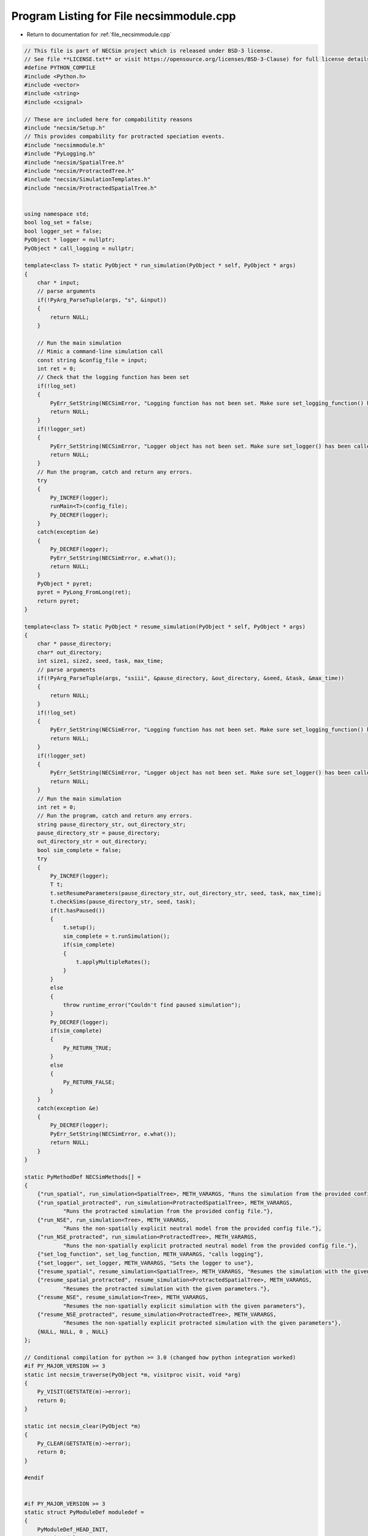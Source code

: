 
.. _program_listing_file_necsimmodule.cpp:

Program Listing for File necsimmodule.cpp
=========================================

- Return to documentation for :ref:`file_necsimmodule.cpp`

.. code-block:: cpp

   // This file is part of NECSim project which is released under BSD-3 license.
   // See file **LICENSE.txt** or visit https://opensource.org/licenses/BSD-3-Clause) for full license details
   #define PYTHON_COMPILE
   #include <Python.h>
   #include <vector>
   #include <string>
   #include <csignal>
   
   // These are included here for compabilitity reasons
   #include "necsim/Setup.h"
   // This provides compability for protracted speciation events.
   #include "necsimmodule.h"
   #include "PyLogging.h"
   #include "necsim/SpatialTree.h"
   #include "necsim/ProtractedTree.h"
   #include "necsim/SimulationTemplates.h"
   #include "necsim/ProtractedSpatialTree.h"
   
   
   using namespace std;
   bool log_set = false;
   bool logger_set = false;
   PyObject * logger = nullptr;
   PyObject * call_logging = nullptr;
   
   template<class T> static PyObject * run_simulation(PyObject * self, PyObject * args)
   {
       char * input;
       // parse arguments
       if(!PyArg_ParseTuple(args, "s", &input))
       {
           return NULL;
       }
   
       // Run the main simulation
       // Mimic a command-line simulation call
       const string &config_file = input;
       int ret = 0;
       // Check that the logging function has been set
       if(!log_set)
       {
           PyErr_SetString(NECSimError, "Logging function has not been set. Make sure set_logging_function() has been called");
           return NULL;
       }
       if(!logger_set)
       {
           PyErr_SetString(NECSimError, "Logger object has not been set. Make sure set_logger() has been called");
           return NULL;
       }
       // Run the program, catch and return any errors.
       try
       {
           Py_INCREF(logger);
           runMain<T>(config_file);
           Py_DECREF(logger);
       }
       catch(exception &e)
       {
           Py_DECREF(logger);
           PyErr_SetString(NECSimError, e.what());
           return NULL;
       }
       PyObject * pyret;
       pyret = PyLong_FromLong(ret);
       return pyret;
   }
   
   template<class T> static PyObject * resume_simulation(PyObject * self, PyObject * args)
   {
       char * pause_directory;
       char* out_directory;
       int size1, size2, seed, task, max_time;
       // parse arguments
       if(!PyArg_ParseTuple(args, "ssiii", &pause_directory, &out_directory, &seed, &task, &max_time))
       {
           return NULL;
       }
       if(!log_set)
       {
           PyErr_SetString(NECSimError, "Logging function has not been set. Make sure set_logging_function() has been called");
           return NULL;
       }
       if(!logger_set)
       {
           PyErr_SetString(NECSimError, "Logger object has not been set. Make sure set_logger() has been called");
           return NULL;
       }
       // Run the main simulation
       int ret = 0;
       // Run the program, catch and return any errors.
       string pause_directory_str, out_directory_str;
       pause_directory_str = pause_directory;
       out_directory_str = out_directory;
       bool sim_complete = false;
       try
       {
           Py_INCREF(logger);
           T t;
           t.setResumeParameters(pause_directory_str, out_directory_str, seed, task, max_time);
           t.checkSims(pause_directory_str, seed, task);
           if(t.hasPaused())
           {
               t.setup();
               sim_complete = t.runSimulation();
               if(sim_complete)
               {
                   t.applyMultipleRates();
               }
           }
           else
           {
               throw runtime_error("Couldn't find paused simulation");
           }
           Py_DECREF(logger);
           if(sim_complete)
           {
               Py_RETURN_TRUE;
           }
           else
           {
               Py_RETURN_FALSE;
           }
       }
       catch(exception &e)
       {
           Py_DECREF(logger);
           PyErr_SetString(NECSimError, e.what());
           return NULL;
       }
   }
   
   static PyMethodDef NECSimMethods[] = 
   {
       {"run_spatial", run_simulation<SpatialTree>, METH_VARARGS, "Runs the simulation from the provided config file."},
       {"run_spatial_protracted", run_simulation<ProtractedSpatialTree>, METH_VARARGS,
               "Runs the protracted simulation from the provided config file."},
       {"run_NSE", run_simulation<Tree>, METH_VARARGS,
               "Runs the non-spatially explicit neutral model from the provided config file."},
       {"run_NSE_protracted", run_simulation<ProtractedTree>, METH_VARARGS,
               "Runs the non-spatially explicit protracted neutral model from the provided config file."},
       {"set_log_function", set_log_function, METH_VARARGS, "calls logging"},
       {"set_logger", set_logger, METH_VARARGS, "Sets the logger to use"},
       {"resume_spatial", resume_simulation<SpatialTree>, METH_VARARGS, "Resumes the simulation with the given parameters."},
       {"resume_spatial_protracted", resume_simulation<ProtractedSpatialTree>, METH_VARARGS,
               "Resumes the protracted simulation with the given parameters."},
       {"resume_NSE", resume_simulation<Tree>, METH_VARARGS,
               "Resumes the non-spatially explicit simulation with the given parameters"},
       {"resume_NSE_protracted", resume_simulation<ProtractedTree>, METH_VARARGS,
               "Resumes the non-spatially explicit protracted simulation with the given parameters"},
       {NULL, NULL, 0 , NULL}
   };
   
   // Conditional compilation for python >= 3.0 (changed how python integration worked)
   #if PY_MAJOR_VERSION >= 3
   static int necsim_traverse(PyObject *m, visitproc visit, void *arg)
   {
       Py_VISIT(GETSTATE(m)->error);
       return 0;
   }
   
   static int necsim_clear(PyObject *m)
   {
       Py_CLEAR(GETSTATE(m)->error);
       return 0;
   }
   
   #endif
   
   
   #if PY_MAJOR_VERSION >= 3
   static struct PyModuleDef moduledef =
   {
       PyModuleDef_HEAD_INIT,
       "necsimmodule",
       NULL,
       sizeof(struct module_state),
       NECSimMethods,
       NULL,
       necsim_traverse,
       necsim_clear,
       NULL
   };
   
   
   #define INITERROR return NULL
   
   PyMODINIT_FUNC
   PyInit_necsimmodule(void)
   #else
   #define INITERROR return
   
   PyMODINIT_FUNC
   initnecsimmodule(void)
   #endif
   {
       PyObject *module;
       #if PY_MAJOR_VERSION>=3
       module = PyModule_Create(&moduledef);
       #else
       module = Py_InitModule("necsimmodule", NECSimMethods);
       #endif
       if(module == NULL)
       {
           INITERROR;
       }
       // Threading support
       if(!PyEval_ThreadsInitialized())
       {
           PyEval_InitThreads();
           
       }
       NECSimError = PyErr_NewException((char*)"necsimmodule.NECSimError", NULL, NULL);
       Py_INCREF(NECSimError);
       PyModule_AddObject(module, "NECSimError", NECSimError);
       #if PY_MAJOR_VERSION >= 3
       return module;
       #endif
   }
